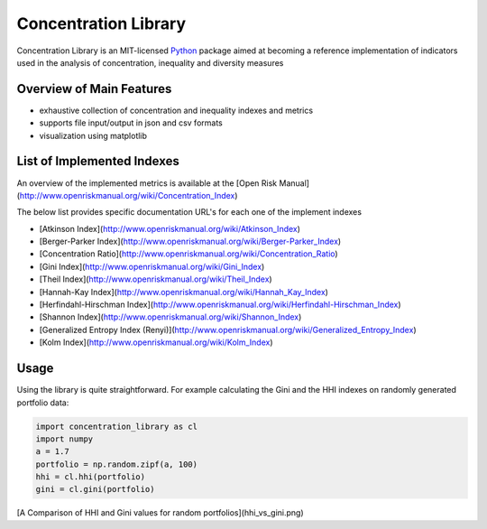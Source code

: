 ======================
Concentration Library
======================

Concentration Library is an MIT-licensed `Python <http://www.python.org>`_
package aimed at becoming a reference implementation of indicators used in the analysis of concentration, inequality and diversity measures

Overview of Main Features
=========================

* exhaustive collection of concentration and inequality indexes and metrics
* supports file input/output in json and csv formats
* visualization using matplotlib


List of Implemented Indexes
===============================

An overview of the implemented metrics is available at the [Open Risk Manual](http://www.openriskmanual.org/wiki/Concentration_Index)

The below list provides specific documentation URL's for each one of the implement indexes

* [Atkinson Index](http://www.openriskmanual.org/wiki/Atkinson_Index)
* [Berger-Parker Index](http://www.openriskmanual.org/wiki/Berger-Parker_Index)
* [Concentration Ratio](http://www.openriskmanual.org/wiki/Concentration_Ratio)
* [Gini Index](http://www.openriskmanual.org/wiki/Gini_Index)
* [Theil Index](http://www.openriskmanual.org/wiki/Theil_Index)
* [Hannah-Kay Index](http://www.openriskmanual.org/wiki/Hannah_Kay_Index)
* [Herfindahl-Hirschman Index](http://www.openriskmanual.org/wiki/Herfindahl-Hirschman_Index)
* [Shannon Index](http://www.openriskmanual.org/wiki/Shannon_Index)
* [Generalized Entropy Index (Renyi)](http://www.openriskmanual.org/wiki/Generalized_Entropy_Index)
* [Kolm Index](http://www.openriskmanual.org/wiki/Kolm_Index)


Usage
===============================

Using the library is quite straightforward. For example calculating the Gini and the HHI indexes on randomly generated
portfolio data:

.. code:: python

    import concentration_library as cl
    import numpy
    a = 1.7
    portfolio = np.random.zipf(a, 100)
    hhi = cl.hhi(portfolio)
    gini = cl.gini(portfolio)


[A Comparison of HHI and Gini values for random portfolios](hhi_vs_gini.png)
